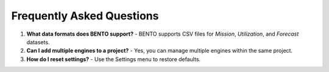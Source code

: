 Frequently Asked Questions
==========================

1. **What data formats does BENTO support?**
   - BENTO supports CSV files for `Mission`, `Utilization`, and `Forecast` datasets.

2. **Can I add multiple engines to a project?**
   - Yes, you can manage multiple engines within the same project.

3. **How do I reset settings?**
   - Use the Settings menu to restore defaults.